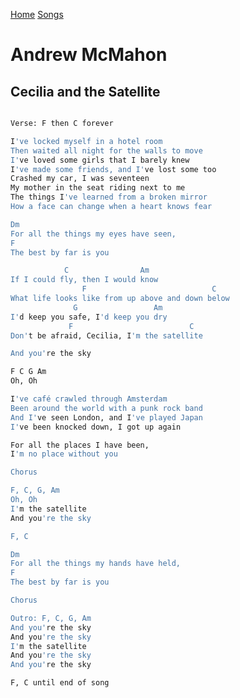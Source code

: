[[../index.org][Home]]
[[./index.org][Songs]]

* Andrew McMahon
** Cecilia and the Satellite
#+BEGIN_SRC sh

  Verse: F then C forever

  I've locked myself in a hotel room
  Then waited all night for the walls to move
  I've loved some girls that I barely knew
  I've made some friends, and I've lost some too
  Crashed my car, I was seventeen
  My mother in the seat riding next to me
  The things I've learned from a broken mirror
  How a face can change when a heart knows fear

  Dm
  For all the things my eyes have seen,
  F
  The best by far is you

              C                Am
  If I could fly, then I would know
                  F                            C
  What life looks like from up above and down below
                G                 Am
  I'd keep you safe, I'd keep you dry
               F                          C
  Don't be afraid, Cecilia, I'm the satellite

  And you're the sky

  F C G Am
  Oh, Oh

  I've café crawled through Amsterdam
  Been around the world with a punk rock band
  And I've seen London, and I've played Japan
  I've been knocked down, I got up again

  For all the places I have been,
  I'm no place without you

  Chorus

  F, C, G, Am
  Oh, Oh
  I'm the satellite
  And you're the sky

  F, C

  Dm
  For all the things my hands have held,
  F
  The best by far is you

  Chorus

  Outro: F, C, G, Am
  And you're the sky
  And you're the sky
  I'm the satellite
  And you're the sky
  And you're the sky

  F, C until end of song
#+END_SRC
